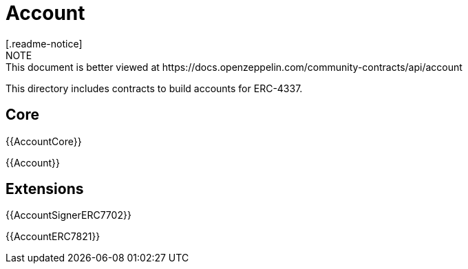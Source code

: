 = Account
[.readme-notice]
NOTE: This document is better viewed at https://docs.openzeppelin.com/community-contracts/api/account

This directory includes contracts to build accounts for ERC-4337.

== Core

{{AccountCore}}

{{Account}}

== Extensions

{{AccountSignerERC7702}}

{{AccountERC7821}}
